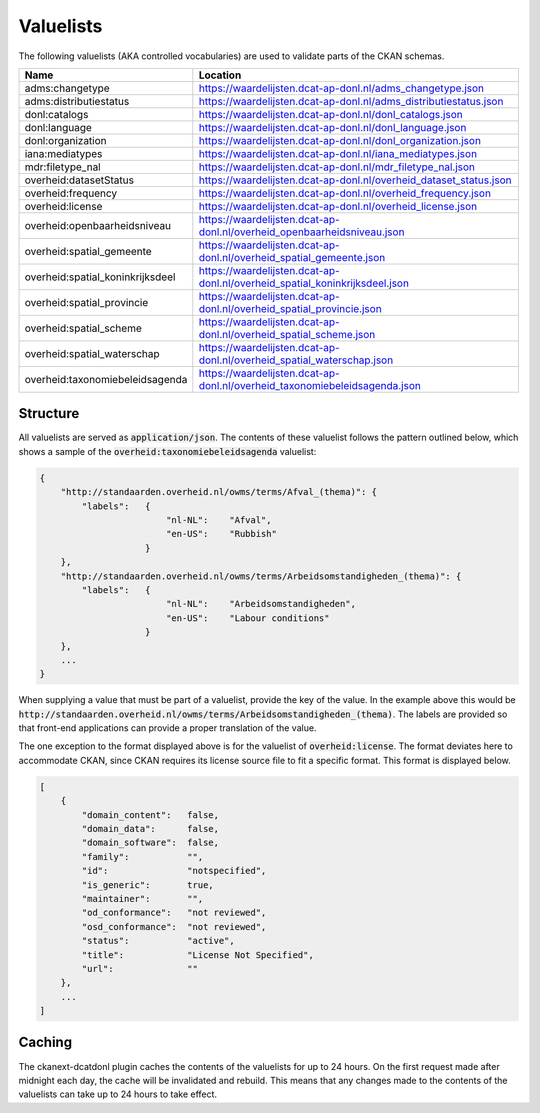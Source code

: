Valuelists
=====================================================

The following valuelists (AKA controlled vocabularies) are used to validate parts of the CKAN schemas.

.. list-table::
    :widths: 32 68
    :header-rows: 1

    * - Name
      - Location
    * - adms:changetype
      - https://waardelijsten.dcat-ap-donl.nl/adms_changetype.json
    * - adms:distributiestatus
      - https://waardelijsten.dcat-ap-donl.nl/adms_distributiestatus.json
    * - donl:catalogs
      - https://waardelijsten.dcat-ap-donl.nl/donl_catalogs.json
    * - donl:language
      - https://waardelijsten.dcat-ap-donl.nl/donl_language.json
    * - donl:organization
      - https://waardelijsten.dcat-ap-donl.nl/donl_organization.json
    * - iana:mediatypes
      - https://waardelijsten.dcat-ap-donl.nl/iana_mediatypes.json
    * - mdr:filetype_nal
      - https://waardelijsten.dcat-ap-donl.nl/mdr_filetype_nal.json
    * - overheid:datasetStatus
      - https://waardelijsten.dcat-ap-donl.nl/overheid_dataset_status.json
    * - overheid:frequency
      - https://waardelijsten.dcat-ap-donl.nl/overheid_frequency.json
    * - overheid:license
      - https://waardelijsten.dcat-ap-donl.nl/overheid_license.json
    * - overheid:openbaarheidsniveau
      - https://waardelijsten.dcat-ap-donl.nl/overheid_openbaarheidsniveau.json
    * - overheid:spatial_gemeente
      - https://waardelijsten.dcat-ap-donl.nl/overheid_spatial_gemeente.json
    * - overheid:spatial_koninkrijksdeel
      - https://waardelijsten.dcat-ap-donl.nl/overheid_spatial_koninkrijksdeel.json
    * - overheid:spatial_provincie
      - https://waardelijsten.dcat-ap-donl.nl/overheid_spatial_provincie.json
    * - overheid:spatial_scheme
      - https://waardelijsten.dcat-ap-donl.nl/overheid_spatial_scheme.json
    * - overheid:spatial_waterschap
      - https://waardelijsten.dcat-ap-donl.nl/overheid_spatial_waterschap.json
    * - overheid:taxonomiebeleidsagenda
      - https://waardelijsten.dcat-ap-donl.nl/overheid_taxonomiebeleidsagenda.json

Structure
-----------------------------------------------------

All valuelists are served as :code:`application/json`. The contents of these valuelist follows the
pattern outlined below, which shows a sample of the :code:`overheid:taxonomiebeleidsagenda`
valuelist:

.. code-block:: json

    {
        "http://standaarden.overheid.nl/owms/terms/Afval_(thema)": {
            "labels":   {
                            "nl-NL":    "Afval",
                            "en-US":    "Rubbish"
                        }
        },
        "http://standaarden.overheid.nl/owms/terms/Arbeidsomstandigheden_(thema)": {
            "labels":   {
                            "nl-NL":    "Arbeidsomstandigheden",
                            "en-US":    "Labour conditions"
                        }
        },
        ...
    }

When supplying a value that must be part of a valuelist, provide the key of the value. In the
example above this would be
:code:`http://standaarden.overheid.nl/owms/terms/Arbeidsomstandigheden_(thema)`. The labels are
provided so that front-end applications can provide a proper translation of the value.

The one exception to the format displayed above is for the valuelist of :code:`overheid:license`.
The format deviates here to accommodate CKAN, since CKAN requires its license source file to fit a
specific format. This format is displayed below.

.. code-block:: json

    [
        {
            "domain_content":   false,
            "domain_data":      false,
            "domain_software":  false,
            "family":           "",
            "id":               "notspecified",
            "is_generic":       true,
            "maintainer":       "",
            "od_conformance":   "not reviewed",
            "osd_conformance":  "not reviewed",
            "status":           "active",
            "title":            "License Not Specified",
            "url":              ""
        },
        ...
    ]

Caching
-----------------------------------------------------

The ckanext-dcatdonl plugin caches the contents of the valuelists for up to 24 hours. On the first
request made after midnight each day, the cache will be invalidated and rebuild. This means that
any changes made to the contents of the valuelists can take up to 24 hours to take effect.
